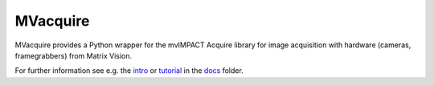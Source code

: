 MVacquire
=========

MVacquire provides a Python wrapper for the mvIMPACT Acquire library for image acquisition with hardware (cameras, framegrabbers) from Matrix Vision.

For further information see e.g. the `intro <docs/intro.rst>`_  or `tutorial <docs/tutorial.rst>`_ in the `docs <docs/>`_ folder.
